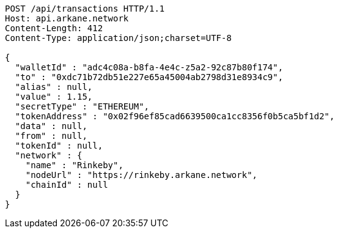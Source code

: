 [source,http,options="nowrap"]
----
POST /api/transactions HTTP/1.1
Host: api.arkane.network
Content-Length: 412
Content-Type: application/json;charset=UTF-8

{
  "walletId" : "adc4c08a-b8fa-4e4c-z5a2-92c87b80f174",
  "to" : "0xdc71b72db51e227e65a45004ab2798d31e8934c9",
  "alias" : null,
  "value" : 1.15,
  "secretType" : "ETHEREUM",
  "tokenAddress" : "0x02f96ef85cad6639500ca1cc8356f0b5ca5bf1d2",
  "data" : null,
  "from" : null,
  "tokenId" : null,
  "network" : {
    "name" : "Rinkeby",
    "nodeUrl" : "https://rinkeby.arkane.network",
    "chainId" : null
  }
}
----